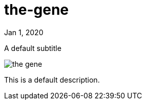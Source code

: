 = the-gene

[.date]
Jan 1, 2020

[.subtitle]
A default subtitle

[.hero]
image::/books/the-gene.jpg[]

This is a default description.
